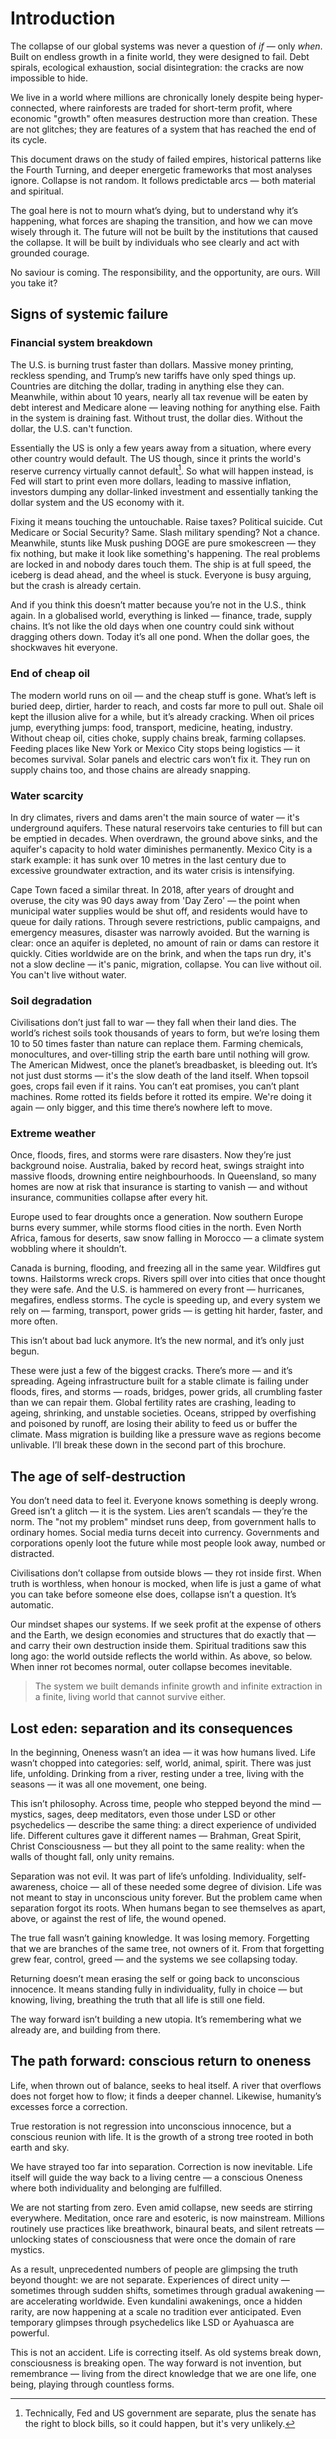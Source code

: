 * Introduction
The collapse of our global systems was never a question of /if/ — only /when/. Built on endless growth in a finite world, they were designed to fail. Debt spirals, ecological exhaustion, social disintegration: the cracks are now impossible to hide.

We live in a world where millions are chronically lonely despite being hyper-connected, where rainforests are traded for short-term profit, where economic "growth" often measures destruction more than creation. These are not glitches; they are features of a system that has reached the end of its cycle.

This document draws on the study of failed empires, historical patterns like the Fourth Turning, and deeper energetic frameworks that most analyses ignore. Collapse is not random. It follows predictable arcs — both material and spiritual.

The goal here is not to mourn what’s dying, but to understand why it’s happening, what forces are shaping the transition, and how we can move wisely through it. The future will not be built by the institutions that caused the collapse. It will be built by individuals who see clearly and act with grounded courage.

No saviour is coming. The responsibility, and the opportunity, are ours. Will you take it?

# \page

** Signs of systemic failure

*** Financial system breakdown

The U.S. is burning trust faster than dollars. Massive money printing, reckless spending, and Trump’s new tariffs have only sped things up. Countries are ditching the dollar, trading in anything else they can. Meanwhile, within about 10 years, nearly all tax revenue will be eaten by debt interest and Medicare alone — leaving nothing for anything else. Faith in the system is draining fast. Without trust, the dollar dies. Without the dollar, the U.S. can't function.

#+begin_tip "Can the US really default?"
  Essentially the US is only a few years away from a situation, where every other country would default. The US though, since it prints the world's reserve currency virtually cannot default[fn::Technically, Fed and US government are separate, plus the senate has the right to block bills, so it could happen, but it's very unlikely.]. So what will happen instead, is Fed will start to print even more dollars, leading to massive inflation, investors dumping any dollar-linked investment and essentially tanking the dollar system and the US economy with it.
#+end_tip

Fixing it means touching the untouchable. Raise taxes? Political suicide. Cut Medicare or Social Security? Same. Slash military spending? Not a chance. Meanwhile, stunts like Musk pushing DOGE are pure smokescreen — they fix nothing, but make it look like something's happening. The real problems are locked in and nobody dares touch them. The ship is at full speed, the iceberg is dead ahead, and the wheel is stuck. Everyone is busy arguing, but the crash is already certain.

And if you think this doesn’t matter because you’re not in the U.S., think again. In a globalised world, everything is linked — finance, trade, supply chains. It’s not like the old days when one country could sink without dragging others down. Today it’s all one pond. When the dollar goes, the shockwaves hit everyone.

*** End of cheap oil

The modern world runs on oil — and the cheap stuff is gone. What’s left is buried deep, dirtier, harder to reach, and costs far more to pull out. Shale oil kept the illusion alive for a while, but it’s already cracking. When oil prices jump, everything jumps: food, transport, medicine, heating, industry. Without cheap oil, cities choke, supply chains break, farming collapses. Feeding places like New York or Mexico City stops being logistics — it becomes survival. Solar panels and electric cars won’t fix it. They run on supply chains too, and those chains are already snapping.

*** Water scarcity

In dry climates, rivers and dams aren't the main source of water — it's underground aquifers. These natural reservoirs take centuries to fill but can be emptied in decades. When overdrawn, the ground above sinks, and the aquifer's capacity to hold water diminishes permanently. Mexico City is a stark example: it has sunk over 10 metres in the last century due to excessive groundwater extraction, and its water crisis is intensifying.

Cape Town faced a similar threat. In 2018, after years of drought and overuse, the city was 90 days away from 'Day Zero' — the point when municipal water supplies would be shut off, and residents would have to queue for daily rations. Through severe restrictions, public campaigns, and emergency measures, disaster was narrowly avoided. But the warning is clear: once an aquifer is depleted, no amount of rain or dams can restore it quickly. Cities worldwide are on the brink, and when the taps run dry, it's not a slow decline — it's panic, migration, collapse. You can live without oil. You can't live without water.

*** Soil degradation

Civilisations don’t just fall to war — they fall when their land dies. The world’s richest soils took thousands of years to form, but we’re losing them 10 to 50 times faster than nature can replace them. Farming chemicals, monocultures, and over-tilling strip the earth bare until nothing will grow. The American Midwest, once the planet’s breadbasket, is bleeding out. It’s not just dust storms — it's the slow death of the land itself. When topsoil goes, crops fail even if it rains. You can’t eat promises, you can’t plant machines. Rome rotted its fields before it rotted its empire. We're doing it again — only bigger, and this time there’s nowhere left to move.

*** Extreme weather

Once, floods, fires, and storms were rare disasters. Now they’re just background noise. Australia, baked by record heat, swings straight into massive floods, drowning entire neighbourhoods. In Queensland, so many homes are now at risk that insurance is starting to vanish — and without insurance, communities collapse after every hit.

Europe used to fear droughts once a generation. Now southern Europe burns every summer, while storms flood cities in the north. Even North Africa, famous for deserts, saw snow falling in Morocco — a climate system wobbling where it shouldn’t.

Canada is burning, flooding, and freezing all in the same year. Wildfires gut towns. Hailstorms wreck crops. Rivers spill over into cities that once thought they were safe. And the U.S. is hammered on every front — hurricanes, megafires, endless storms. The cycle is speeding up, and every system we rely on — farming, transport, power grids — is getting hit harder, faster, and more often.

This isn’t about bad luck anymore. It’s the new normal, and it’s only just begun.

These were just a few of the biggest cracks. There’s more — and it’s spreading. Ageing infrastructure built for a stable climate is failing under floods, fires, and storms — roads, bridges, power grids, all crumbling faster than we can repair them. Global fertility rates are crashing, leading to ageing, shrinking, and unstable societies. Oceans, stripped by overfishing and poisoned by runoff, are losing their ability to feed us or buffer the climate. Mass migration is building like a pressure wave as regions become unlivable. I’ll break these down in the second part of this brochure.

** The age of self-destruction

You don’t need data to feel it. Everyone knows something is deeply wrong. Greed isn’t a glitch — it is the system. Lies aren’t scandals — they’re the norm. The "not my problem" mindset runs deep, from government halls to ordinary homes. Social media turns deceit into currency. Governments and corporations openly loot the future while most people look away, numbed or distracted.

Civilisations don’t collapse from outside blows — they rot inside first. When truth is worthless, when honour is mocked, when life is just a game of what you can take before someone else does, collapse isn’t a question. It’s automatic.

Our mindset shapes our systems. If we seek profit at the expense of others and the Earth, we design economies and structures that do exactly that — and carry their own destruction inside them. Spiritual traditions saw this long ago: the world outside reflects the world within. As above, so below. When inner rot becomes normal, outer collapse becomes inevitable.

#+begin_quote
  The system we built demands infinite growth and infinite extraction in a finite, living world that cannot survive either.
#+end_quote

** Lost eden: separation and its consequences

In the beginning, Oneness wasn’t an idea — it was how humans lived. Life wasn’t chopped into categories: self, world, animal, spirit. There was just life, unfolding. Drinking from a river, resting under a tree, living with the seasons — it was all one movement, one being.

This isn’t philosophy. Across time, people who stepped beyond the mind — mystics, sages, deep meditators, even those under LSD or other psychedelics — describe the same thing: a direct experience of undivided life. Different cultures gave it different names — Brahman, Great Spirit, Christ Consciousness — but they all point to the same reality: when the walls of thought fall, only unity remains.

Separation was not evil. It was part of life’s unfolding. Individuality, self-awareness, choice — all of these needed some degree of division. Life was not meant to stay in unconscious unity forever. But the problem came when separation forgot its roots. When humans began to see themselves as apart, above, or against the rest of life, the wound opened.

The true fall wasn’t gaining knowledge. It was losing memory. Forgetting that we are branches of the same tree, not owners of it. From that forgetting grew fear, control, greed — and the systems we see collapsing today.

Returning doesn’t mean erasing the self or going back to unconscious innocence. It means standing fully in individuality, fully in choice — but knowing, living, breathing the truth that all life is still one field.

The way forward isn’t building a new utopia. It’s remembering what we already are, and building from there.

** The path forward: conscious return to oneness

Life, when thrown out of balance, seeks to heal itself. A river that overflows does not forget how to flow; it finds a deeper channel. Likewise, humanity’s excesses force a correction.

True restoration is not regression into unconscious innocence, but a conscious reunion with life. It is the growth of a strong tree rooted in both earth and sky.

We have strayed too far into separation. Correction is now inevitable. Life itself will guide the way back to a living centre — a conscious Oneness where both individuality and belonging are fulfilled.

We are not starting from zero. Even amid collapse, new seeds are stirring everywhere. Meditation, once rare and esoteric, is now mainstream. Millions routinely use practices like breathwork, binaural beats, and silent retreats — unlocking states of consciousness that were once the domain of rare mystics.

As a result, unprecedented numbers of people are glimpsing the truth beyond thought: we are not separate. Experiences of direct unity — sometimes through sudden shifts, sometimes through gradual awakening — are accelerating worldwide. Even kundalini awakenings, once a hidden rarity, are now happening at a scale no tradition ever anticipated. Even temporary glimpses through psychedelics like LSD or Ayahuasca are powerful.

This is not an accident. Life is correcting itself. As old systems break down, consciousness is breaking open. The way forward is not invention, but remembrance — living from the direct knowledge that we are one life, one being, playing through countless forms.
